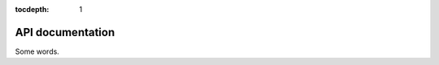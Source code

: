 :tocdepth: 1

API documentation
=======================

Some words.

.. autosummary::
   :toctree: _autosummary
   :template: custom-module-template.rst
   :recursive:

   fuse